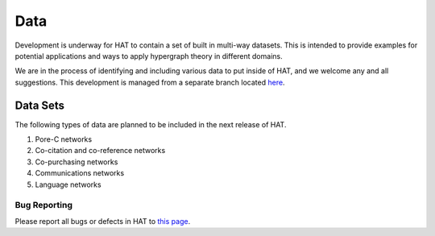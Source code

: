 Data
====

Development is underway for HAT to contain a set of built in multi-way datasets.
This is intended to provide examples for potential applications and ways to apply
hypergraph theory in different domains.

We are in the process of identifying and including various data to put inside of HAT, and
we welcome any and all suggestions. This development is managed from a separate branch
located `here <https://github.com/Jpickard1/Hypergraph-Analysis-Toolbox/tree/data>`_.

Data Sets
*********
The following types of data are planned to be included in the next release of HAT.

1. Pore-C networks
2. Co-citation and co-reference networks
3. Co-purchasing networks
4. Communications networks
5. Language networks

Bug Reporting
-------------
Please report all bugs or defects in HAT to `this page <https://github.com/Jpickard1/Hypergraph-Analysis-Toolbox/issues>`_.